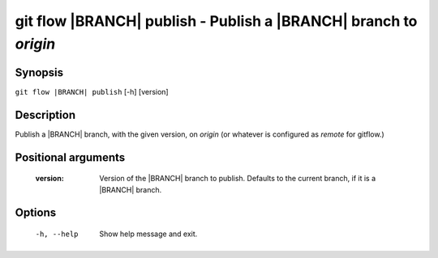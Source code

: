 .. -*- mode: rst ; ispell-local-dictionary: "american" -*-


git flow |BRANCH| publish - Publish a |BRANCH| branch to `origin`
=======================================================================


Synopsis
-----------

``git flow |BRANCH| publish`` [-h] [version]


Description
-----------

Publish a |BRANCH| branch, with the given version, on
`origin` (or whatever is configured as `remote` for gitflow.)


Positional arguments
-----------------------

  :version:   Version of the |BRANCH| branch to publish. Defaults to
              the current branch, if it is a |BRANCH| branch.


Options
-----------

  -h, --help          Show help message and exit.
